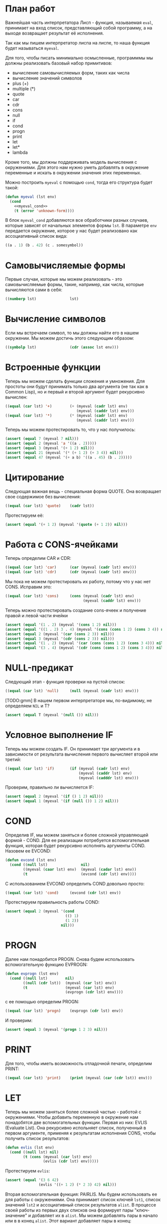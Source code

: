 #+STARTUP: showall indent hidestars

* План работ

Важнейшая часть интерпретатора Лисп - функция, называемая ~eval~, принимает на вход
список, представляющий собой программу, а на выходе возвращает результат её исполнения.

Так как мы пишем интерпретатор лиспа на лиспе, то наша функция будет называться
~myeval~.

Для того, чтобы писать минимально осмысленные, программмы мы должны реализовать базовый
набор примитивов:
- вычисление самовычисляемых форм, таких как числа
- вычисление значений символов
- plus (+)
- multiple (*)
- quote
- car
- cdr
- cons
- null
- if
- cond
- progn
- print
- let
- let*
- lambda

Кроме того, мы должны поддерживать модель вычисления с окружениями. Для этого нам нужно
уметь добавлять в окружение переменные и искать в окружении значения этих переменных.

Можно построить ~myeval~ с помощью ~cond~, тогда его структура будет такой:

#+NAME: myeval
#+BEGIN_SRC lisp
  (defun myeval (lst env)
    (cond
      <<myeval_cond>>
      (t (error 'unknown-form))))
#+END_SRC

В блок ~myeval_cond~ добавляются все обработчики разных случаев, которые зависят от
начальных элементов формы ~lst~. В параметре ~env~ передается окружение, которое у нас
будет реализовано как ассоциативный список вида:

#+BEGIN_SRC lisp
  ((a . 1) (b . 42) (c . somesymbol))
#+END_SRC

* Самовычисляемые формы

Первые случаи, которые мы можем реализовать - это самовычисляемые формы, такие,
например, как числа, которые вычисляются сами в себя:

#+NAME: myeval_cond
#+BEGIN_SRC lisp
  ((numberp lst)               lst)
#+END_SRC

* Вычисление символов

Если мы встречаем символ, то мы должны найти его в нашем окружении. Мы можем достичь
этого следующим образом:

#+NAME: myeval_cond
#+BEGIN_SRC lisp
  ((symbolp lst)               (cdr (assoc lst env)))
#+END_SRC

* Встроенные функции

Теперь мы можем сделать функции сложения и умножения. Для простоты они будут принимать
только два аргумента (не так как в Common Lisp), но и первый и второй аргумент будет
рекурсивно вычислен:

#+NAME: myeval_cond
#+BEGIN_SRC lisp
  ((equal (car lst) '+)        (+ (myeval (cadr lst) env)
                                  (myeval (caddr lst) env)))
  ((equal (car lst) '*)        (* (myeval (cadr lst) env)
                                  (myeval (caddr lst) env)))
#+END_SRC

Теперь мы можем протестировать то, что у нас получилось:

#+NAME: tests
#+BEGIN_SRC lisp
  (assert (equal 7 (myeval 7 nil)))
  (assert (equal 2 (myeval 'a '((a . 2)))))
  (assert (equal 3 (myeval '(+ 1 2) nil)))
  (assert (equal 21 (myeval '(* (+ 1 2) (+ 3 4)) nil)))
  (assert (equal 47 (myeval '(+ a b) '((a . 45) (b . 2)))))
#+END_SRC

* Цитирование

Следующая важная вещь - специальная форма QUOTE. Она возвращает свое содержимое без
вычисления:

#+NAME: myeval_cond
#+BEGIN_SRC lisp
  ((equal (car lst) 'quote)    (cadr lst))
#+END_SRC

Протестируем её:

#+NAME: tests
#+BEGIN_SRC lisp
  (assert (equal '(+ 1 2) (myeval '(quote (+ 1 2)) nil)))
#+END_SRC

* Работа с CONS-ячейками

Теперь определим CAR и CDR:

#+NAME: myeval_cond
#+BEGIN_SRC lisp
  ((equal (car lst) 'car)      (car (myeval (cadr lst) env)))
  ((equal (car lst) 'cdr)      (cdr (myeval (cadr lst) env)))
#+END_SRC

Мы пока не можем протестировать их работу, потому что у нас нет CONS. Исправим это:

#+NAME: myeval_cond
#+BEGIN_SRC lisp
  ((equal (car lst) 'cons)     (cons (myeval (cadr lst) env)
                                     (myeval (caddr lst) env)))
#+END_SRC

Теперь можно протестировать создание cons-ячеек и получение правой и левой части ячейки

#+NAME: tests
#+BEGIN_SRC lisp
  (assert (equal '(1 . 2) (myeval '(cons 1 2) nil)))
  (assert (equal '((1 . 2) 3 . 4) (myeval '(cons (cons 1 2) (cons 3 4)) nil)))
  (assert (equal 2 (myeval '(car (cons 2 3)) nil)))
  (assert (equal 3 (myeval '(cdr (cons 2 3)) nil)))
  (assert (equal '(1 . 2) (myeval '(car (cons (cons 1 2) (cons 3 4))) nil)))
  (assert (equal '(3 . 4) (myeval '(cdr (cons (cons 1 2) (cons 3 4))) nil)))
#+END_SRC

* NULL-предикат

Следующий этап - функция проверки на пустой список:

#+NAME: myeval_cond
#+BEGIN_SRC lisp
  ((equal (car lst) 'null)     (null (myeval (cadr lst) env)))
#+END_SRC

[TODO:gmm] В нашем первом интерпретаторе мы, по-видимому, не определяем ~NIL~ и Т?

#+NAME: tests
#+BEGIN_SRC lisp
  (assert (equal T (myeval '(null ()) nil)))
#+END_SRC

* Условное выполнение IF

Теперь мы можем создать IF. Он принимает три аргумента и в зависимости от результата
вычисления первого вычисляет второй или третий:

#+NAME: myeval_cond
#+BEGIN_SRC lisp
  ((equal (car lst) 'if)       (if (myeval (cadr lst) env)
                                   (myeval (caddr lst) env)
                                   (myeval (cadddr lst) env)))
#+END_SRC

Проверим, правильно ли вычисляется IF:

#+NAME: tests
#+BEGIN_SRC lisp
  (assert (equal 2 (myeval '(if () 1 2) nil)))
  (assert (equal 1 (myeval '(if (null ()) 1 2) nil)))
#+END_SRC

* COND

Определив IF, мы можем заняться и более сложной управляющей формой - COND. Для ее
реализации потребуется вспомогательная функция, которая будет рекурсивно исполнять
аргументы COND. Назовем ее EVCOND:

#+NAME: helpers
#+BEGIN_SRC lisp
  (defun evcond (lst env)
    (cond ((null lst)               nil)
          ((myeval (caar lst) env)  (myeval (cadar lst) env))
          (t                        (evcond (cdr lst) env))))
#+END_SRC

С использованием EVCOND определить COND довольно просто:

#+NAME: myeval_cond
#+BEGIN_SRC lisp
  ((equal (car lst) 'cond)     (evcond (cdr lst) env))
#+END_SRC

Протестируем правильность работы COND:

#+NAME: tests
#+BEGIN_SRC lisp
  (assert (equal 2 (myeval '(cond
                             (() 1)
                             (1 2))
                           nil)))
#+END_SRC

* PROGN

Далее нам понадобится PROGN. Снова будем использовать вспомогательную функцию EVPROGN:

#+NAME: helpers
#+BEGIN_SRC lisp
  (defun evprogn (lst env)
    (cond ((null lst)        nil)
          ((null (cdr lst))  (myeval (car lst) env))
          (t                 (myeval (car lst) env)
                             (evprogn (cdr lst) env))))
#+END_SRC

с ее помощью определим PROGN:

#+NAME: myeval_cond
#+BEGIN_SRC lisp
  ((equal (car lst) 'progn)    (evprogn (cdr lst) env))
#+END_SRC

И проверим:

#+NAME: tests
#+BEGIN_SRC lisp
  (assert (equal 3 (myeval '(progn 1 2 3) nil)))
#+END_SRC

* PRINT

Для того, чтобы иметь возможность отладочной печати, определим PRINT:

#+NAME: myeval_cond
#+BEGIN_SRC lisp
  ((equal (car lst) 'print)    (print (myeval (car (cdr lst)) env)))
#+END_SRC

* LET

Теперь мы можем заняться более сложной частью - работой с окружениями. Чтобы добавить
переменную в окружение нам понадобятся две вспомогательных функции. Первая из них:
EVLIS (Evaluate List). Она рекурсивно испольняет список, полученный в первом аргументе,
применяя к результатам исполнения CONS, чтобы получить список результатов:

#+NAME: helpers
#+BEGIN_SRC lisp
  (defun evlis (lst env)
    (cond ((null lst) nil)
          (t (cons (myeval (car lst) env)
                   (evlis (cdr lst) env)))))
#+END_SRC

Протестируем ~evlis~:

#+NAME: tests
#+BEGIN_SRC lisp
  (assert (equal '(3 6 42)
                 (evlis '((+ 1 2) (* 2 3) 42) nil)))

#+END_SRC

Вторая вспомогательная функция: PAIRLIS. Мы будем использовать ее для работы с
окружениями. Она принимает список ключей ~lst1~, список значений ~lst2~ и ассоциативный
список результатов ~alist~. В процессе своей работы из первых двух списков она
формирует пары "ключ-значение" и добавляет их в ~alist~. Мы можем добавлять пары в
начало или в в конец ~alist~. Этот вариант добавляет пары в конец:

#+BEGIN_SRC lisp
  (defun mypairlis (lst1 lst2 alist)
   (cond ((and (null lst1) (null lst2))  alist)
         ((or  (null lst1) (null lst2))  (error 'mypairlis-error))
         (t                               (mypairlis (cdr lst1)
                                                     (cdr lst2)
                                                     (cons (cons (car lst1)
                                                                 (car lst2))
                                                           alist)))))
#+END_SRC

Но мы остановились на варианте, который добавляет пары в начало [TODO:gmm] Почему?

#+NAME: helpers
#+BEGIN_SRC lisp
  (defun mypairlis (lst1 lst2 alist)
    (cond ((and (null lst1) (null lst2))  alist)
          ((or  (null lst1) (null lst2))  (error 'mypairlis-error))
          (t                              (cons (cons (car lst1)
                                                      (car lst2))
                                                (mypairlis (cdr lst1)
                                                           (cdr lst2)
                                                           alist)))))
#+END_SRC

Протестируем ~mypairlis~:

#+NAME: tests
#+BEGIN_SRC lisp
  (assert (equal '(( a . 1) (b . 2) ( c . 3) (z . 6) (y . 77))
                 (mypairlis '(a b c) '(1 2 3) '((z . 6) (y . 77)))))

#+END_SRC

Имея эти функции мы можем определить LET:

#+NAME: myeval_cond
#+BEGIN_SRC lisp
  ((equal (car lst) 'let)      (evprogn (cddr lst) ; implicit progn
                                        (pairlis (mapcar #'car
                                                         (car (cdr lst)))
                                                 (evlis (mapcar #'cadr
                                                                (car (cdr lst)))
                                                        env)
                                                 env)))
#+END_SRC

и проверить его:

#+NAME: tests
#+BEGIN_SRC lisp
  (assert (equal '(1 . 2) (myeval '(let ((a 1)
                                         (b 2))
                                    (cons a b)) nil)))
#+END_SRC

* LET*

Определение LET* потребует одну дополнительную функцию, которую назовем EVLETSTAR. Она
принимает три аргумента. Первый, ~varpairs~, представляет собой пары "ключ-значение",
которые на каждом шаге по одной будут добавлены в окружение ~env~. Второй параметр,
~EXP~, представляет собой тело выражения, которое должно быть вычислено, когда все
varpairs будут добавлены в окончательное окружение.

#+NAME: helpers
#+BEGIN_SRC lisp
  (defun evletstar (varpairs exp env)
    (cond ((null varpairs)  (myeval exp env))
          (t                (evletstar (cdr varpairs)
                                       exp
                                       (cons (cons (caar varpairs)
                                                   (myeval (cadar varpairs) env))
                                             env)))))
#+END_SRC

Теперь мы можем определить LET*:

#+NAME: myeval_cond
#+BEGIN_SRC lisp
  ((equal (car lst) 'let*)     (evletstar (cadr lst)
                                          (caddr lst)
                                          env))
#+END_SRC

и протестировать его:

#+NAME: tests
#+BEGIN_SRC lisp
  (assert (equal '(3 1 . 2) (myeval '(let* ((a 1)
                                            (b 2)
                                            (c (+ a b)))
                                      (cons c (cons a b))) nil)))
#+END_SRC

* LAMBDA

Последняя форма, которую мы реализуем - LAMBDA. В нашем интерпретаторе она вычисляется
при вызове, являясь первым аргументом вычисляемого списка: ~((lambda (x) (cons x x))
42)~ Кроме того, LAMBDA формирует свое окружение из своих параметров:

#+NAME: myeval_cond
#+BEGIN_SRC lisp
  ((equal (caar lst) 'lambda)  (myeval (car (cddar lst))
                                       (pairlis (cadar lst)
                                                (evlis (cdr lst) env)
                                                env)))
#+END_SRC

Проверим работу LAMBDA:

#+NAME: tests
#+BEGIN_SRC lisp
  (assert (equal '(42 . 42) (myeval '((lambda (x)
                                        (cons x x))
                                      42) nil)))
  (assert (equal '(42 . 17) (myeval '((lambda (x y)
                                        (cons x y))
                                      42 17) nil)))
#+END_SRC

Соберем простой интерпретатор из ~myeval~ и вспомогательных функций и запишем его файл:

#+NAME: simple
#+BEGIN_SRC lisp :tangle simple.lisp :noweb tangle :exports code :padline no :comments none
  <<helpers>>

  <<myeval>>

  <<tests>>
#+END_SRC

* Итоги

Мы должны получить следующий результат:

#+BEGIN_SRC lisp
  (defun evcond (lst env)
    (cond ((null lst)               nil)
          ((myeval (caar lst) env)  (myeval (cadar lst) env))
          (t                        (evcond (cdr lst) env))))
  (defun evprogn (lst env)
    (cond ((null lst)        nil)
          ((null (cdr lst))  (myeval (car lst) env))
          (t                 (myeval (car lst) env)
                             (evprogn (cdr lst) env))))
  (defun evlis (lst env)
    (cond ((null lst) nil)
          (t (cons (myeval (car lst) env)
                   (evlis (cdr lst) env)))))
  (defun mypairlis (lst1 lst2 alist)
    (cond ((and (null lst1) (null lst2))  alist)
          ((or  (null lst1) (null lst2))  (error 'mypairlis-error))
          (t                              (cons (cons (car lst1)
                                                      (car lst2))
                                                (mypairlis (cdr lst1)
                                                           (cdr lst2)
                                                           alist)))))
  (defun evletstar (varpairs exp env)
    (cond ((null varpairs)  (myeval exp env))
          (t                (evletstar (cdr varpairs)
                                       exp
                                       (cons (cons (caar varpairs)
                                                   (myeval (cadar varpairs) env))
                                             env)))))

  (defun myeval (lst env)
    (cond
      ((numberp lst)               lst)
      ((symbolp lst)               (cdr (assoc lst env)))
      ((equal (car lst) '+)        (+ (myeval (cadr lst) env)
                                      (myeval (caddr lst) env)))
      ((equal (car lst) '*)        (* (myeval (cadr lst) env)
                                      (myeval (caddr lst) env)))
      ((equal (car lst) 'quote)    (cadr lst))
      ((equal (car lst) 'car)      (car (myeval (cadr lst) env)))
      ((equal (car lst) 'cdr)      (cdr (myeval (cadr lst) env)))
      ((equal (car lst) 'cons)     (cons (myeval (cadr lst) env)
                                         (myeval (caddr lst) env)))
      ((equal (car lst) 'null)     (null (myeval (cadr lst) env)))
      ((equal (car lst) 'if)       (if (myeval (cadr lst) env)
                                       (myeval (caddr lst) env)
                                       (myeval (cadddr lst) env)))
      ((equal (car lst) 'cond)     (evcond (cdr lst) env))
      ((equal (car lst) 'progn)    (evprogn (cdr lst) env))
      ((equal (car lst) 'print)    (print (myeval (car (cdr lst)) env)))
      ((equal (car lst) 'let)      (evprogn (cddr lst) ; implicit progn
                                            (pairlis (mapcar #'car
                                                             (car (cdr lst)))
                                                     (evlis (mapcar #'cadr
                                                                    (car (cdr lst)))
                                                            env)
                                                     env)))
      ((equal (car lst) 'let*)     (evletstar (cadr lst)
                                              (caddr lst)
                                              env))
      ((equal (caar lst) 'lambda)  (myeval (car (cddar lst))
                                           (pairlis (cadar lst)
                                                    (evlis (cdr lst) env)
                                                    env)))
      (t (error 'unknown-form))))

  (assert (equal 7 (myeval 7 nil)))
  (assert (equal 2 (myeval 'a '((a . 2)))))
  (assert (equal 3 (myeval '(+ 1 2) nil)))
  (assert (equal 21 (myeval '(* (+ 1 2) (+ 3 4)) nil)))
  (assert (equal 47 (myeval '(+ a b) '((a . 45) (b . 2)))))
  (assert (equal '(+ 1 2) (myeval '(quote (+ 1 2)) nil)))
  (assert (equal '(1 . 2) (myeval '(cons 1 2) nil)))
  (assert (equal '((1 . 2) 3 . 4) (myeval '(cons (cons 1 2) (cons 3 4)) nil)))
  (assert (equal 2 (myeval '(car (cons 2 3)) nil)))
  (assert (equal 3 (myeval '(cdr (cons 2 3)) nil)))
  (assert (equal '(1 . 2) (myeval '(car (cons (cons 1 2) (cons 3 4))) nil)))
  (assert (equal '(3 . 4) (myeval '(cdr (cons (cons 1 2) (cons 3 4))) nil)))
  (assert (equal T (myeval '(null ()) nil)))
  (assert (equal 2 (myeval '(if () 1 2) nil)))
  (assert (equal 1 (myeval '(if (null ()) 1 2) nil)))
  (assert (equal 2 (myeval '(cond
                             (() 1)
                             (1 2))
                           nil)))
  (assert (equal 3 (myeval '(progn 1 2 3) nil)))
  (assert (equal '(1 . 2) (myeval '(let ((a 1)
                                         (b 2))
                                    (cons a b)) nil)))
  (assert (equal '(3 1 . 2) (myeval '(let* ((a 1)
                                            (b 2)
                                            (c (+ a b)))
                                      (cons c (cons a b))) nil)))
  (assert (equal '(42 . 42) (myeval '((lambda (x)
                                        (cons x x))
                                      42) nil)))
  (assert (equal '(42 . 17) (myeval '((lambda (x y)
                                        (cons x y))
                                      42 17) nil)))
#+END_SRC
